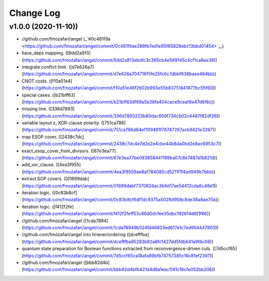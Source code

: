 Change Log
==========

v1.0.0 (2020-11-10))
-------------------

* //github.com/fmozafari/angel (_`#0c481f9a <https://github.com/fmozafari/angel/commit/0c481f9ae288fb7ed1e95f65828ebc13bbd01454>`__)
*  have_deps mapping. ([6dd2a913](https://github.com/fmozafari/angel/commit/6dd2a913abdfc3c365cb4e569145c4cf1ca8ee38))
*  integrate conflict limit. ([d7e626a7](https://github.com/fmozafari/angel/commit/d7e626a704716f5fe25fc6c7dbbf638baee464bb))
*  CNOT costs. ([f10a51e4](https://github.com/fmozafari/angel/commit/f10a51e46f2602b993e55b83751841877bc55f60))
*  special cases. ([b21bff63](https://github.com/fmozafari/angel/commit/b21bff63df69a5b38fa404cace9ceaf8e47d6f8c))
*  missing line. ([336d7893](https://github.com/fmozafari/angel/commit/336d7893223b80dac656f734cb02c4487f82df26))
*  variable layout z, XOR-clause polarity. ([751ca786](https://github.com/fmozafari/angel/commit/751ca786d84ef109491f78747267acb9421e3287))
*  map ESOP cover. ([2438c7dc](https://github.com/fmozafari/angel/commit/2438c7dc4e7d2e2e4cbe44b8da0bd2e8ac6953c7))
*  exact_esop_cover_from_divisors. ([67e3ea77](https://github.com/fmozafari/angel/commit/67e3ea77be083858441199ba07c8e7487a1b821d))
*  add_xor_clause. ([4ea3f955](https://github.com/fmozafari/angel/commit/4ea3f9559ae8af784085cd5211f1f4ad949b7bbb))
*  extract SOP covers. ([01699dab](https://github.com/fmozafari/angel/commit/01699dabf7370824ac3b6d17ae54412cda6c48e1))
*  iteration logic. ([0c83b8cf](https://github.com/fmozafari/angel/commit/0c83b8cf6df1dc9375a5028d908c8de38a8ae70a))
*  iteration logic. ([f412f2fe](https://github.com/fmozafari/angel/commit/f412f2feff53c66d0dcfee35dbc192614d6f1f66))
* //github.com/fmozafari/angel ([1cda7894](https://github.com/fmozafari/angel/commit/1cda78949b024fd46833ed617e1c7ed954447903))
* //github.com/fmozafari/angel into hriener/ordering ([dcefffba](https://github.com/fmozafari/angel/commit/dcefffba85283b82a8fc1427dd5fdb641a9f4c08))
*  quantum state preparation for Boolean functions extracted from reconvergence-driven cuts. ([7d5ccf65](https://github.com/fmozafari/angel/commit/7d5ccf65ca18afa89bfb74757385c16c81ef2397))
* //github.com/fmozafari/angel ([bbb82d4b](https://github.com/fmozafari/angel/commit/bbb82d4bfb421d4d9a1eac1141c16cfe052bb206))

